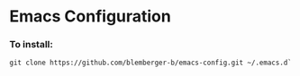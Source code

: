 * Emacs Configuration
*** To install:
#+BEGIN_SRC 
git clone https://github.com/blemberger-b/emacs-config.git ~/.emacs.d`
#+END_SRC
